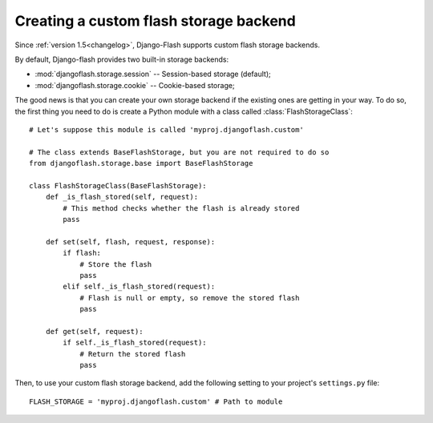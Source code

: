 .. _custom_storages:

Creating a custom flash storage backend
---------------------------------------

Since :ref:`version 1.5<changelog>`, Django-Flash supports custom flash
storage backends.

By default, Django-flash provides two built-in storage backends:

* :mod:`djangoflash.storage.session` -- Session-based storage (default);
* :mod:`djangoflash.storage.cookie` -- Cookie-based storage;

The good news is that you can create your own storage backend if the existing
ones are getting in your way. To do so, the first thing you need to do is
create a Python module with a class called :class:`FlashStorageClass`::

    # Let's suppose this module is called 'myproj.djangoflash.custom'
    
    # The class extends BaseFlashStorage, but you are not required to do so
    from djangoflash.storage.base import BaseFlashStorage
    
    class FlashStorageClass(BaseFlashStorage):
        def _is_flash_stored(self, request):
            # This method checks whether the flash is already stored
            pass
        
        def set(self, flash, request, response):
            if flash:
                # Store the flash
                pass
            elif self._is_flash_stored(request):
                # Flash is null or empty, so remove the stored flash
                pass

        def get(self, request):
            if self._is_flash_stored(request):
                # Return the stored flash
                pass

Then, to use your custom flash storage backend, add the following setting
to your project's ``settings.py`` file::

    FLASH_STORAGE = 'myproj.djangoflash.custom' # Path to module


.. seealso::
   :ref:`configuration`
